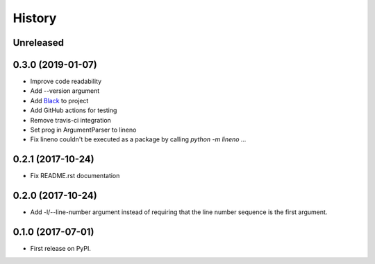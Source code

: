 =======
History
=======

Unreleased
----------

0.3.0 (2019-01-07)
------------------

* Improve code readability
* Add --version argument
* Add `Black`_ to project
* Add GitHub actions for testing
* Remove travis-ci integration
* Set prog in ArgumentParser to lineno
* Fix lineno couldn't be executed as a package by calling `python -m lineno ...`

0.2.1 (2017-10-24)
------------------

* Fix README.rst documentation

0.2.0 (2017-10-24)
------------------

* Add -l/--line-number argument instead of requiring that the line number sequence is the first argument.

0.1.0 (2017-07-01)
------------------

* First release on PyPI.

.. _Black: https://github.com/ambv/black
